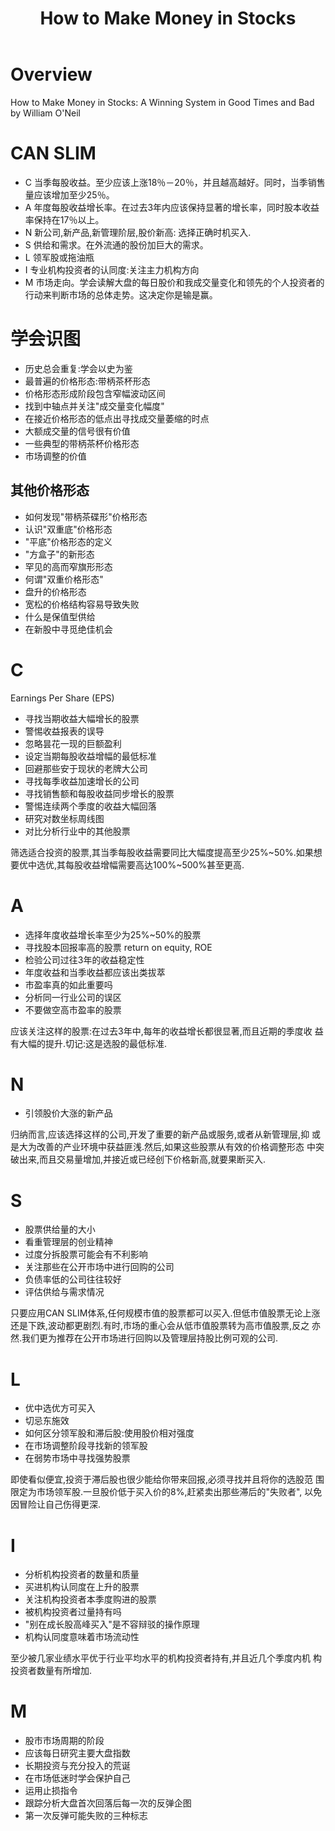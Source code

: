 #+OPTIONS: num:nil H:2 toc:t \n:nil @:t ::t |:t ^:t -:t f:t *:t TeX:t LaTeX:nil skip:nil d:t tags:not-in-toc
#+TITLE: How to Make Money in Stocks 


* Overview
How to Make Money in Stocks: A Winning System in Good Times and Bad by
William O'Neil 

* CAN SLIM
+ C 当季每股收益。至少应该上涨18％－20％，并且越高越好。同时，当季销售量应该增加至少25％。 
+ A 年度每股收益增长率。在过去3年内应该保持显著的增长率，同时股本收益率保持在17％以上。 
+ N 新公司,新产品,新管理阶层,股价新高: 选择正确时机买入.
+ S 供给和需求。在外流通的股份加巨大的需求。 
+ L 领军股或拖油瓶
+ I 专业机构投资者的认同度:关注主力机构方向
+ M 市场走向。学会读解大盘的每日股价和我成交量变化和领先的个人投资者的
  行动来判断市场的总体走势。这决定你是输是赢。
* 学会识图
+ 历史总会重复:学会以史为鉴
+ 最普遍的价格形态:带柄茶杯形态
+ 价格形态形成阶段包含窄幅波动区间
+ 找到中轴点并关注"成交量变化幅度"
+ 在接近价格形态的低点出寻找成交量萎缩的时点
+ 大额成交量的信号很有价值
+ 一些典型的带柄茶杯价格形态
+ 市场调整的价值
** 其他价格形态
+ 如何发现"带柄茶碟形"价格形态
+ 认识"双重底"价格形态
+ "平底"价格形态的定义
+ "方盒子"的新形态
+ 罕见的高而窄旗形形态
+ 何谓"双重价格形态"
+ 盘升的价格形态
+ 宽松的价格结构容易导致失败
+ 什么是保值型供给
+ 在新股中寻觅绝佳机会

* C
Earnings Per Share (EPS)

+ 寻找当期收益大幅增长的股票
+ 警惕收益报表的误导
+ 忽略昙花一现的巨额盈利
+ 设定当期每股收益增幅的最低标准
+ 回避那些安于现状的老牌大公司
+ 寻找每季收益加速增长的公司
+ 寻找销售额和每股收益同步增长的股票
+ 警惕连续两个季度的收益大幅回落
+ 研究对数坐标周线图
+ 对比分析行业中的其他股票

筛选适合投资的股票,其当季每股收益需要同比大幅度提高至少25%~50%.如果想
要优中选优,其每股收益增幅需要高达100%~500%甚至更高.

* A
+ 选择年度收益增长率至少为25%~50%的股票
+ 寻找股本回报率高的股票
  return on equity, ROE
+ 检验公司过往3年的收益稳定性
+ 年度收益和当季收益都应该出类拔萃
+ 市盈率真的如此重要吗
+ 分析同一行业公司的误区
+ 不要做空高市盈率的股票

应该关注这样的股票:在过去3年中,每年的收益增长都很显著,而且近期的季度收
益有大幅的提升.切记:这是选股的最低标准.

* N
+ 引领股价大涨的新产品

归纳而言,应该选择这样的公司,开发了重要的新产品或服务,或者从新管理层,抑
或是大为改善的产业环境中获益匪浅.然后,如果这些股票从有效的价格调整形态
中突破出来,而且交易量增加,并接近或已经创下价格新高,就要果断买入.
* S
+ 股票供给量的大小
+ 看重管理层的创业精神
+ 过度分拆股票可能会有不利影响
+ 关注那些在公开市场中进行回购的公司
+ 负债率低的公司往往较好
+ 评估供给与需求情况
只要应用CAN SLIM体系,任何规模市值的股票都可以买入.但低市值股票无论上涨
还是下跌,波动都更剧烈.有时,市场的重心会从低市值股票转为高市值股票,反之
亦然.我们更为推荐在公开市场进行回购以及管理层持股比例可观的公司.
* L
+ 优中选优方可买入
+ 切忌东施效
+ 如何区分领军股和滞后股:使用股价相对强度
+ 在市场调整阶段寻找新的领军股
+ 在弱势市场中寻找强势股票

即使看似便宜,投资于滞后股也很少能给你带来回报,必须寻找并且将你的选股范
围限定为市场领军股.一旦股价低于买入价的8%,赶紧卖出那些滞后的"失败者",
以免因冒险让自己伤得更深.

* I
+ 分析机构投资者的数量和质量
+ 买进机构认同度在上升的股票
+ 关注机构投资者本季度购进的股票
+ 被机构投资者过量持有吗
+ "别在成长股高峰买入"是不容辩驳的操作原理
+ 机构认同度意味着市场流动性

至少被几家业绩水平优于行业平均水平的机构投资者持有,并且近几个季度内机
构投资者数量有所增加.

* M
+ 股市市场周期的阶段
+ 应该每日研究主要大盘指数
+ 长期投资与充分投入的荒诞
+ 在市场低迷时学会保护自己
+ 运用止损指令
+ 跟踪分析大盘首次回落后每一次的反弹企图
+ 第一次反弹可能失败的三种标志



























